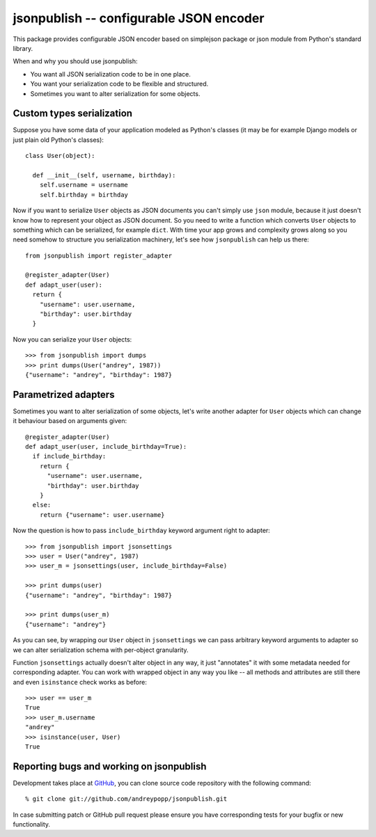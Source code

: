.. jsonpublish documentation master file, created by
   sphinx-quickstart on Wed Jan 18 21:32:57 2012.
   You can adapt this file completely to your liking, but it should at least
   contain the root `toctree` directive.

jsonpublish -- configurable JSON encoder
========================================

This package provides configurable JSON encoder based on simplejson package or
json module from Python's standard library.

When and why you should use jsonpublish:

* You want all JSON serialization code to be in one place.

* You want your serialization code to be flexible and structured.

* Sometimes you want to alter serialization for some objects.

Custom types serialization
--------------------------

Suppose you have some data of your
application modeled as Python's classes (it may be for example Django models or
just plain old Python's classes)::

  class User(object):

    def __init__(self, username, birthday):
      self.username = username
      self.birthday = birthday

Now if you want to serialize ``User`` objects as JSON documents you can't
simply use ``json`` module, because it just doesn't know how to represent your
object as JSON document. So you need to write a function which converts ``User``
objects to something which can be serialized, for example ``dict``. With time
your app grows and complexity grows along so you need somehow to structure you
serialization machinery, let's see how ``jsonpublish`` can help us there::

  from jsonpublish import register_adapter

  @register_adapter(User)
  def adapt_user(user):
    return {
      "username": user.username,
      "birthday": user.birthday
    }

Now you can serialize your ``User`` objects::

  >>> from jsonpublish import dumps
  >>> print dumps(User("andrey", 1987))
  {"username": "andrey", "birthday": 1987}

Parametrized adapters
---------------------

Sometimes you want to alter serialization of some objects, let's write another
adapter for ``User`` objects which can change it behaviour based on arguments
given::

  @register_adapter(User)
  def adapt_user(user, include_birthday=True):
    if include_birthday:
      return {
        "username": user.username,
        "birthday": user.birthday
      }
    else:
      return {"username": user.username}

Now the question is how to pass ``include_birthday`` keyword argument right to
adapter::

  >>> from jsonpublish import jsonsettings
  >>> user = User("andrey", 1987)
  >>> user_m = jsonsettings(user, include_birthday=False)

  >>> print dumps(user)
  {"username": "andrey", "birthday": 1987}

  >>> print dumps(user_m)
  {"username": "andrey"}

As you can see, by wrapping our ``User`` object in ``jsonsettings`` we can pass
arbitrary keyword arguments to adapter so we can alter serialization schema with
per-object granularity.

Function ``jsonsettings`` actually doesn't alter object in any way, it just
"annotates" it with some metadata needed for corresponding adapter. You can work
with wrapped object in any way you like -- all methods and attributes are still
there and even ``isinstance`` check works as before::

  >>> user == user_m
  True
  >>> user_m.username
  "andrey"
  >>> isinstance(user, User)
  True

Reporting bugs and working on jsonpublish
-----------------------------------------

Development takes place at `GitHub`_, you can clone source code repository with
the following command::

  % git clone git://github.com/andreypopp/jsonpublish.git

In case submitting patch or GitHub pull request please ensure you have
corresponding tests for your bugfix or new functionality.

.. _Github: http://github.com/andreypopp/jsonpublish
